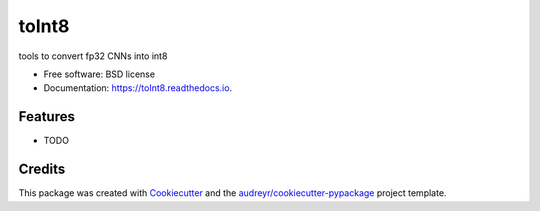 ======
toInt8
======


.. image:: https://img.shields.io/pypi/v/toInt8.svg
        :target: https://pypi.python.org/pypi/toInt8

.. image:: https://img.shields.io/travis/toInt8/toInt8.svg
        :target: https://travis-ci.org/toInt8/toInt8

.. image:: https://readthedocs.org/projects/toInt8/badge/?version=latest
        :target: https://toInt8.readthedocs.io/en/latest/?badge=latest
        :alt: Documentation Status


.. image:: https://pyup.io/repos/github/toInt8/toInt8/shield.svg
     :target: https://pyup.io/repos/github/toInt8/toInt8/
     :alt: Updates



tools to convert fp32 CNNs into int8


* Free software: BSD license
* Documentation: https://toInt8.readthedocs.io.


Features
--------

* TODO

Credits
-------

This package was created with Cookiecutter_ and the `audreyr/cookiecutter-pypackage`_ project template.

.. _Cookiecutter: https://github.com/audreyr/cookiecutter
.. _`audreyr/cookiecutter-pypackage`: https://github.com/audreyr/cookiecutter-pypackage
